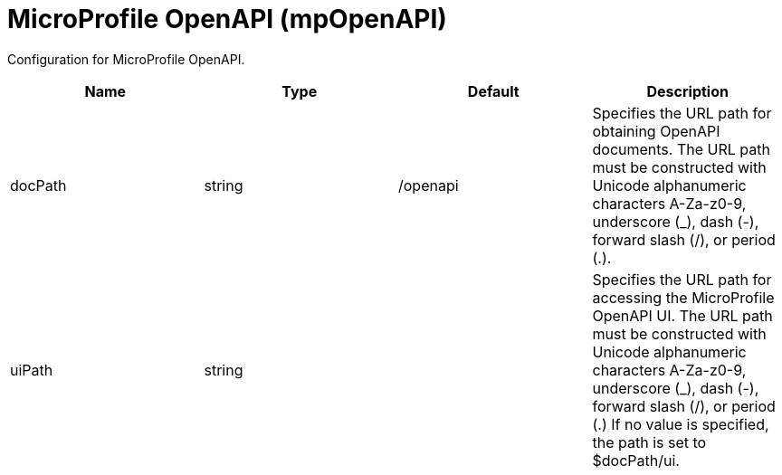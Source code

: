 = +MicroProfile OpenAPI+ (+mpOpenAPI+)
:linkcss: 
:page-layout: config
:nofooter: 

+Configuration for MicroProfile OpenAPI.+

[cols="a,a,a,a",width="100%"]
|===
|Name|Type|Default|Description

|+docPath+

|string

|+/openapi+

|+Specifies the URL path for obtaining OpenAPI documents. The URL path must be constructed with Unicode alphanumeric characters A-Za-z0-9, underscore (_), dash (-), forward slash (/), or period (.).+

|+uiPath+

|string

|

|+Specifies the URL path for accessing the MicroProfile OpenAPI UI. The URL path must be constructed with Unicode alphanumeric characters A-Za-z0-9, underscore (_), dash (-), forward slash (/), or period (.) If no value is specified, the path is set to $docPath/ui.+
|===
